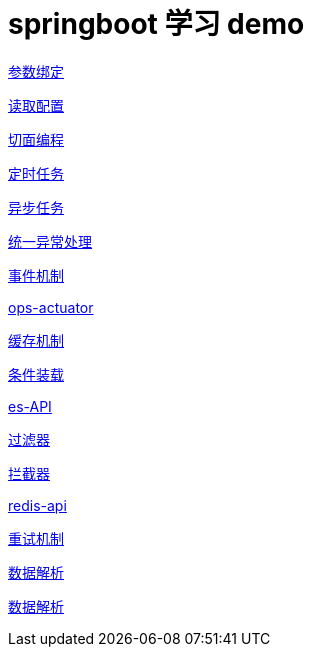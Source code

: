 = springboot 学习 demo
:pdf-themesdir: themes
:pdf-fontsdir: fonts
:pdf-theme: KaiGenGothicCN

link:./spring-boot-param-binding/README.adoc[参数绑定]

link:./spring-boot-property/README.adoc[读取配置]

link:./spring-boot-aop/README.adoc[切面编程]

link:./spring-boot-schedule/README.adoc[定时任务]

link:./spring-boot-async/README.adoc[异步任务]

link:./spring-boot-controller-advice/README.adoc[统一异常处理]

link:./spring-boot-event/README.adoc[事件机制]

link:./spring-boot-actuator/README.adoc[ops-actuator]

link:./spring-boot-cache/README.adoc[缓存机制]

link:./spring-boot-conditional/README.adoc[条件装载]

link:./spring-boot-elasticsearch/README.adoc[es-API]

link:./spring-boot-filter/README.adoc[过滤器]

link:./spring-boot-interceptor/README.adoc[拦截器]

link:./spring-boot-redis/README.adoc[redis-api]

link:./spring-boot-retry/README.adoc[重试机制]

link:./spring-boot-jackson/README.adoc[数据解析]

link:./spring-boot-rest-template/README.adoc[数据解析]


